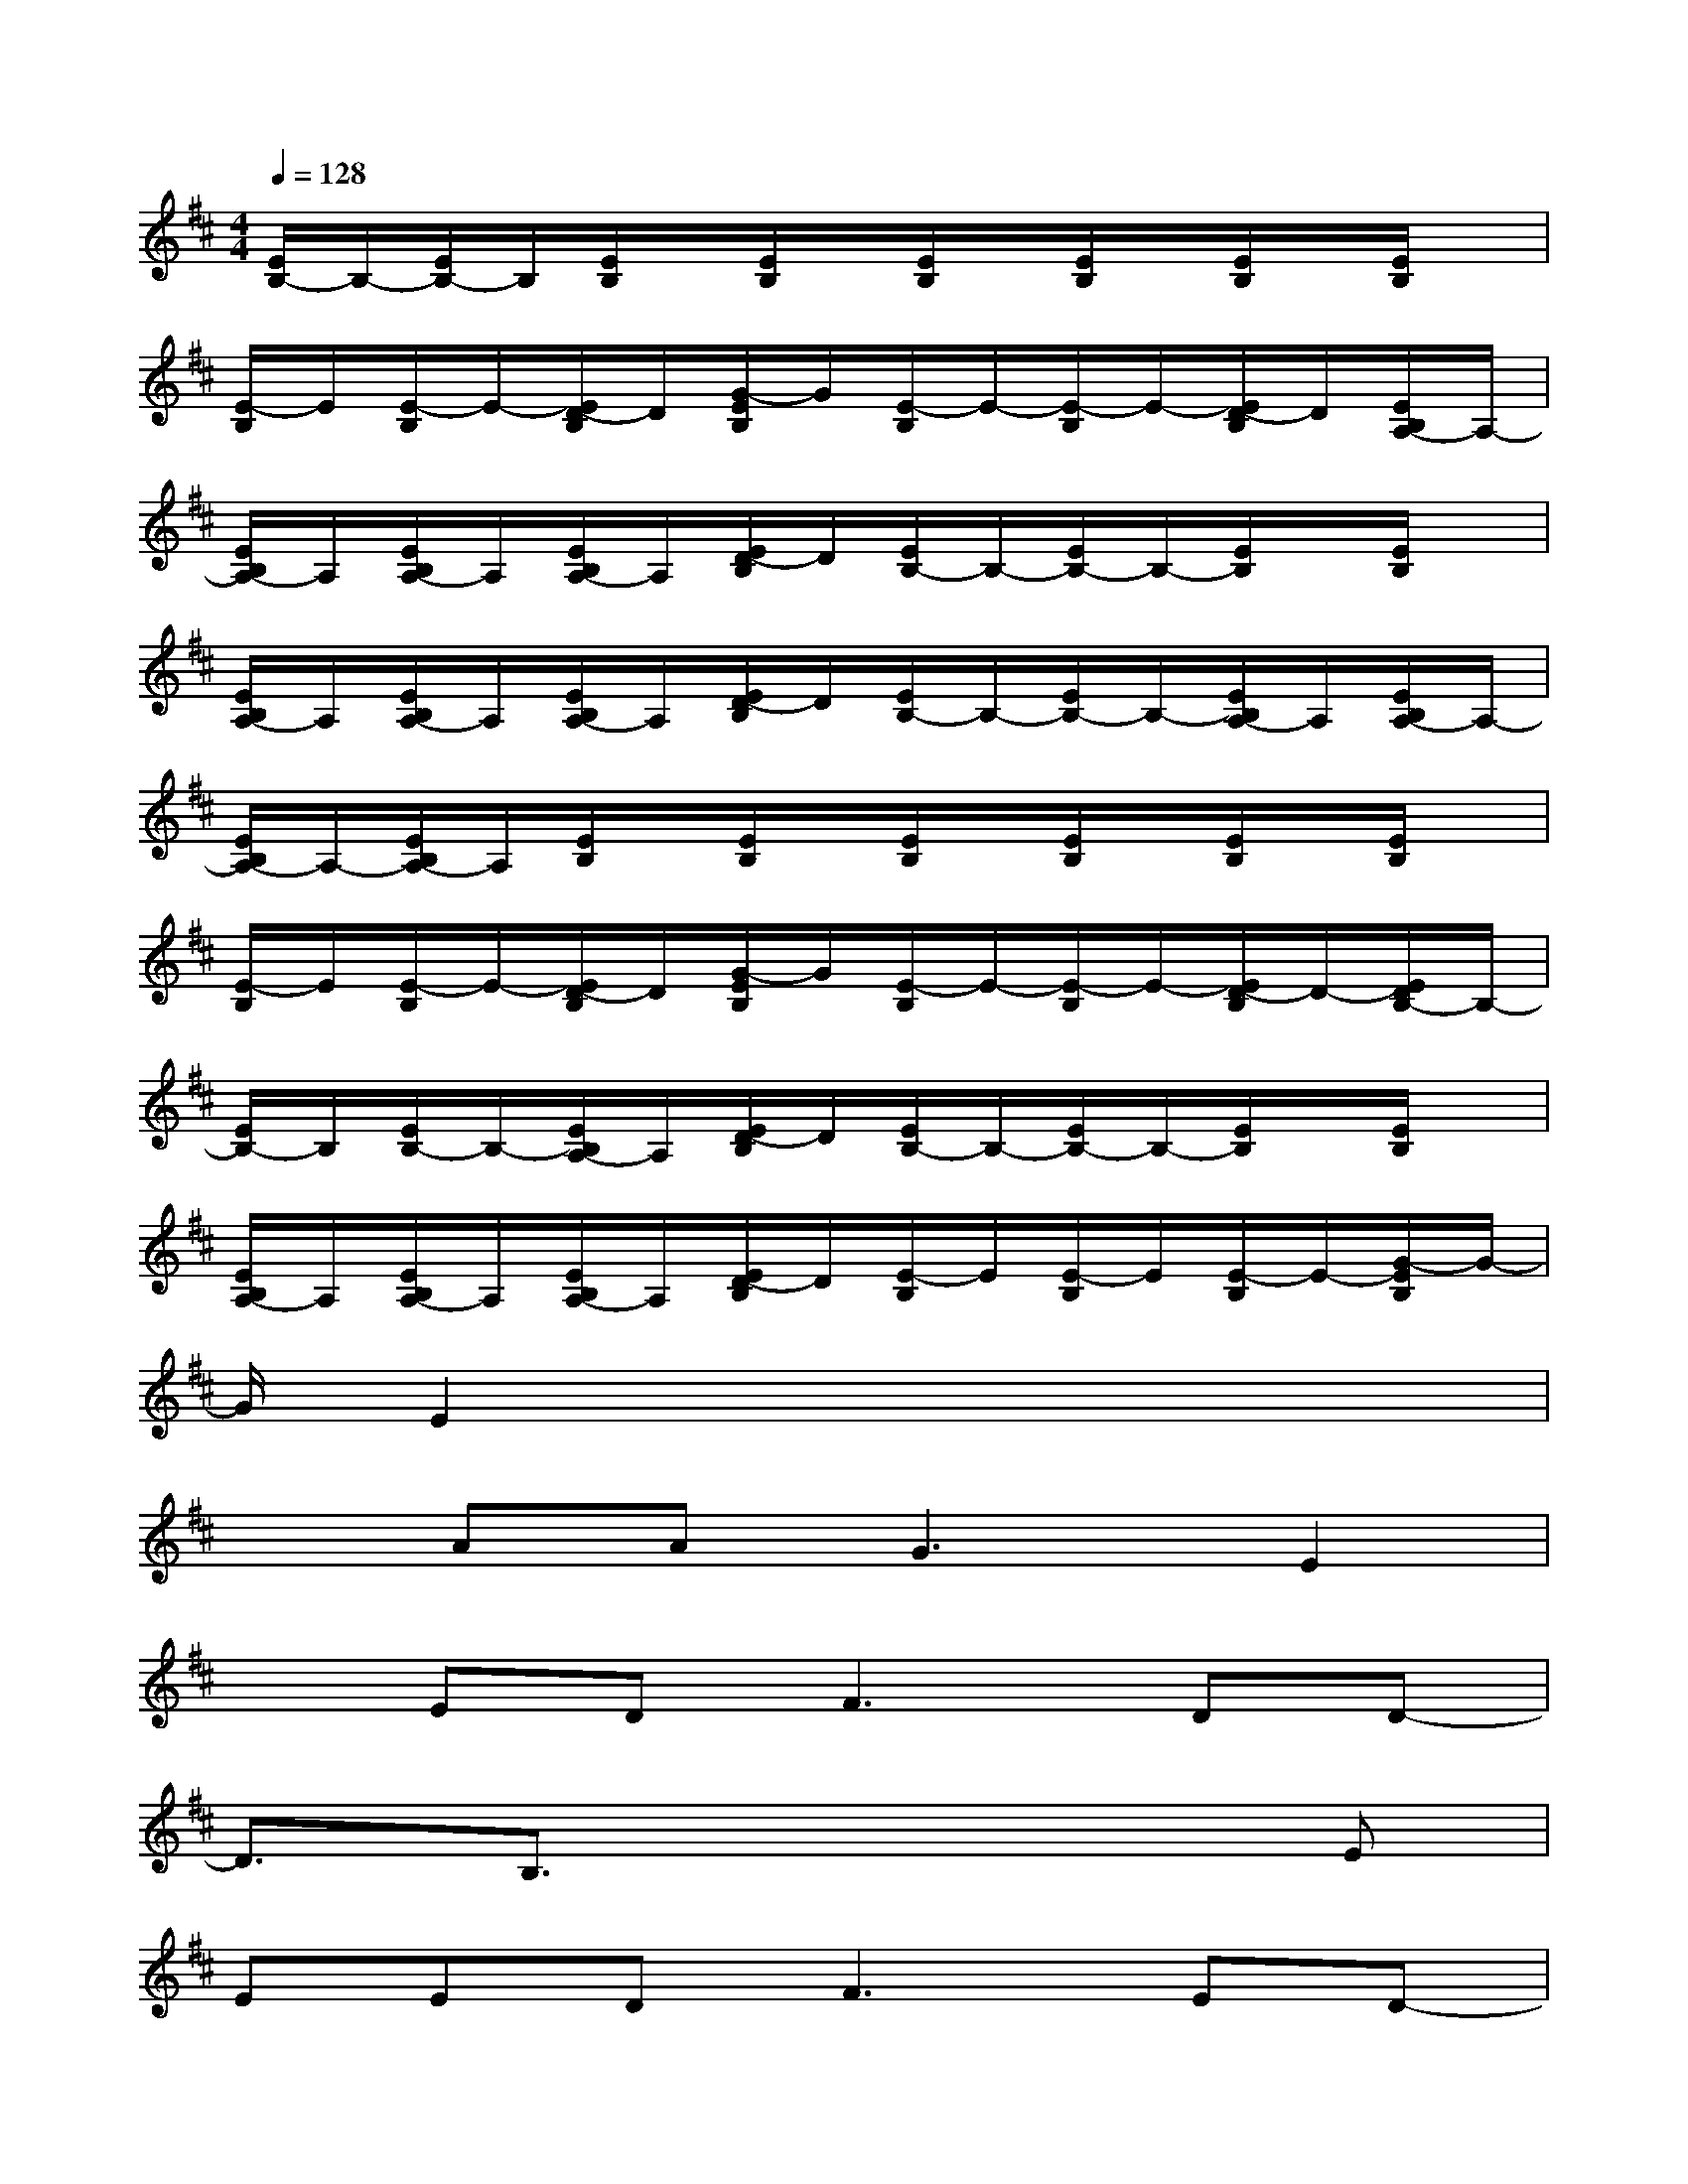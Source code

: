 X:1
T:
M:4/4
L:1/8
Q:1/4=128
K:D%2sharps
V:1
[E/2B,/2-]B,/2-[E/2B,/2-]B,/2[E/2B,/2]x/2[E/2B,/2]x/2[E/2B,/2]x/2[E/2B,/2]x/2[E/2B,/2]x/2[E/2B,/2]x/2|
[E/2-B,/2]E/2[E/2-B,/2]E/2-[E/2D/2-B,/2]D/2[G/2-E/2B,/2]G/2[E/2-B,/2]E/2-[E/2-B,/2]E/2-[E/2D/2-B,/2]D/2[E/2B,/2A,/2-]A,/2-|
[E/2B,/2A,/2-]A,/2[E/2B,/2A,/2-]A,/2[E/2B,/2A,/2-]A,/2[E/2D/2-B,/2]D/2[E/2B,/2-]B,/2-[E/2B,/2-]B,/2-[E/2B,/2]x/2[E/2B,/2]x/2|
[E/2B,/2A,/2-]A,/2[E/2B,/2A,/2-]A,/2[E/2B,/2A,/2-]A,/2[E/2D/2-B,/2]D/2[E/2B,/2-]B,/2-[E/2B,/2-]B,/2-[E/2B,/2A,/2-]A,/2[E/2B,/2A,/2-]A,/2-|
[E/2B,/2A,/2-]A,/2-[E/2B,/2A,/2-]A,/2[E/2B,/2]x/2[E/2B,/2]x/2[E/2B,/2]x/2[E/2B,/2]x/2[E/2B,/2]x/2[E/2B,/2]x/2|
[E/2-B,/2]E/2[E/2-B,/2]E/2-[E/2D/2-B,/2]D/2[G/2-E/2B,/2]G/2[E/2-B,/2]E/2-[E/2-B,/2]E/2-[E/2D/2-B,/2]D/2-[E/2D/2B,/2-]B,/2-|
[E/2B,/2-]B,/2[E/2B,/2-]B,/2-[E/2B,/2A,/2-]A,/2[E/2D/2-B,/2]D/2[E/2B,/2-]B,/2-[E/2B,/2-]B,/2-[E/2B,/2]x/2[E/2B,/2]x/2|
[E/2B,/2A,/2-]A,/2[E/2B,/2A,/2-]A,/2[E/2B,/2A,/2-]A,/2[E/2D/2-B,/2]D/2[E/2-B,/2]E/2[E/2-B,/2]E/2[E/2-B,/2]E/2-[G/2-E/2B,/2]G/2-|
G/2E2x4x3/2|
xAA2<G2E2|
xED2<F2DD-|
D3/2B,3/2x4E|
EED2<F2ED-|
DDB,E3xA,-|
A,G,A,B,A,G,E,E,-|
E,x4xAA-